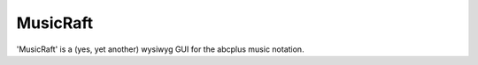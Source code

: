 =========
MusicRaft
=========

'MusicRaft' is a (yes, yet another) wysiwyg GUI for the abcplus music notation.


